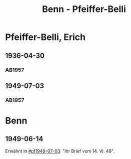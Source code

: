 #+STARTUP: content
#+STARTUP: showall
 #+STARTUP: showeverything
#+TITLE: Benn - Pfeiffer-Belli

* Pfeiffer-Belli, Erich
:PROPERTIES:
:EMPF:     1
:FROM_All: Benn
:TO_All: Pfeiffer-Belli, Erich
:CUSTOM_ID: 
:GEB: 1901
:TOD: 19
:END:
** 1936-04-30
  :PROPERTIES:
  :CUSTOM_ID: pf1936-04-30
  :TRAD:     
  :END:
*** AB1957
:PROPERTIES:
:S: 69-70
:S_KOM: 349
:END:
** 1949-07-03
  :PROPERTIES:
  :CUSTOM_ID: pf1949-07-03
  :TRAD:     
  :END:
*** AB1957
:PROPERTIES:
:S: 160-62
:S_KOM: 363
:END:
* Benn
:PROPERTIES:
:TO: Benn
:FROM: Pfeiffer-Belli
:END:
** 1949-06-14
   :PROPERTIES:
   :TRAD:     
   :END:
Erwähnt in [[#pf1949-07-03]]: "Ihr Brief vom 14. VI. 49".

